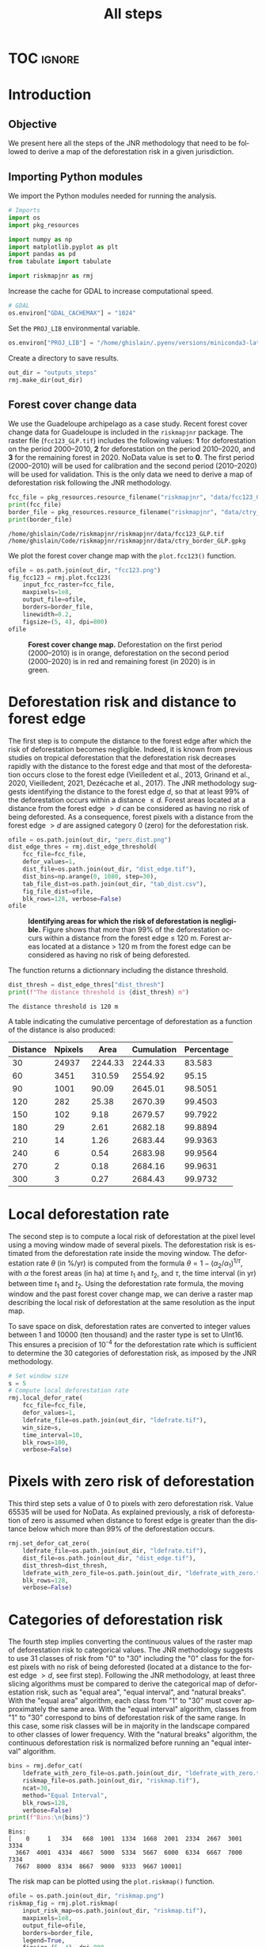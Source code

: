 # -*- mode: org -*-
# -*- coding: utf-8 -*-
# -*- org-src-preserve-indentation: t; org-edit-src-content: 0; -*-
# ==============================================================================
# author          :Ghislain Vieilledent
# email           :ghislain.vieilledent@cirad.fr, ghislainv@gmail.com
# web             :https://ecology.ghislainv.fr
# license         :GPLv3
# ==============================================================================

#+title: All steps
#+author:
# #+author: Ghislain Vieilledent
# #+email: ghislain.vieilledent@cirad.fr

#+LANGUAGE: en
#+TAGS: Blog(B) noexport(n) Stats(S)
#+TAGS: Ecology(E) R(R) OrgMode(O) Python(P)
#+EXPORT_SELECT_TAGS: Blog
#+OPTIONS: H:3 num:t toc:nil \n:nil @:t ::t |:t ^:{} -:t f:t *:t <:t
#+OPTIONS: html-postamble:nil
#+EXPORT_SELECT_TAGS: export
#+EXPORT_EXCLUDE_TAGS: noexport
#+STARTUP: inlineimages
#+HTML_DOCTYPE: html5
#+HTML_HEAD: <link rel="stylesheet" type="text/css" href="style.css"/>

#+PROPERTY: header-args :eval never-export

* Version information                                              :noexport:

#+begin_src emacs-lisp -n :exports both
(princ (concat
        (format "Emacs version: %s\n"
                (emacs-version))
        (format "org version: %s\n"
                (org-version))))        
#+end_src

#+RESULTS:
: Emacs version: GNU Emacs 27.1 (build 1, x86_64-pc-linux-gnu, GTK+ Version 3.24.30, cairo version 1.16.0)
:  of 2021-11-27, modified by Debian
: org version: 9.5.3

* TOC                                                                :ignore:

#+begin_export rst
.. contents::
  :local:
  :depth: 2
#+end_export


* Introduction

** Objective

We present here all the steps of the JNR methodology that need to be followed to derive a map of the deforestation risk in a given jurisdiction.

** Importing Python modules

We import the Python modules needed for running the analysis.

#+begin_src python :results output :session :exports both
# Imports
import os
import pkg_resources

import numpy as np
import matplotlib.pyplot as plt
import pandas as pd
from tabulate import tabulate

import riskmapjnr as rmj
#+end_src

#+RESULTS:

Increase the cache for GDAL to increase computational speed.

#+begin_src python :results output :session :exports both
# GDAL
os.environ["GDAL_CACHEMAX"] = "1024"
#+end_src

#+RESULTS:

Set the =PROJ_LIB= environmental variable.

#+begin_src python :results output :session :exports both
os.environ["PROJ_LIB"] = "/home/ghislain/.pyenv/versions/miniconda3-latest/envs/conda-rmj/share/proj"
#+end_src

#+RESULTS:

Create a directory to save results.

#+begin_src python :results output :session :exports both
out_dir = "outputs_steps"
rmj.make_dir(out_dir)
#+end_src

#+RESULTS:


** Forest cover change data

We use the Guadeloupe archipelago as a case study. Recent forest cover change data for Guadeloupe is included in the =riskmapjnr= package. The raster file (=fcc123_GLP.tif=) includes the following values: *1* for deforestation on the period 2000--2010, *2* for deforestation on the period 2010--2020, and *3* for the remaining forest in 2020. NoData value is set to *0*. The first period (2000--2010) will be used for calibration and the second period (2010--2020) will be used for validation. This is the only data we need to derive a map of deforestation risk following the JNR methodology.

#+begin_src python :results output :session :exports both
fcc_file = pkg_resources.resource_filename("riskmapjnr", "data/fcc123_GLP.tif")
print(fcc_file)
border_file = pkg_resources.resource_filename("riskmapjnr", "data/ctry_border_GLP.gpkg")
print(border_file)
#+end_src

#+RESULTS:
: /home/ghislain/Code/riskmapjnr/riskmapjnr/data/fcc123_GLP.tif
: /home/ghislain/Code/riskmapjnr/riskmapjnr/data/ctry_border_GLP.gpkg

We plot the forest cover change map with the =plot.fcc123()= function.

#+begin_src python :results file :session :exports both
ofile = os.path.join(out_dir, "fcc123.png")
fig_fcc123 = rmj.plot.fcc123(
    input_fcc_raster=fcc_file,
    maxpixels=1e8,
    output_file=ofile,
    borders=border_file,
    linewidth=0.2,
    figsize=(5, 4), dpi=800)
ofile
#+end_src

#+NAME: fig:steps-fccmap
#+ATTR_RST: :width 600
#+CAPTION: *Forest cover change map.* Deforestation on the first period (2000--2010) is in orange, deforestation on the second period (2000--2020) is in red and remaining forest (in 2020) is in green.
#+RESULTS:
[[file:outputs_steps/fcc123.png]]

* Deforestation risk and distance to forest edge

The first step is to compute the distance to the forest edge after which the risk of deforestation becomes negligible. Indeed, it is known from previous studies on tropical deforestation that the deforestation risk decreases rapidly with the distance to the forest edge and that most of the deforestation occurs close to the forest edge (Vieilledent et al., 2013, Grinand et al., 2020, Vieilledent, 2021, Dezécache et al., 2017). The JNR methodology suggests identifying the distance to the forest edge $d$, so that at least 99% of the deforestation occurs within a distance $\leq d$. Forest areas located at a distance from the forest edge $\gt d$ can be considered as having no risk of being deforested. As a consequence, forest pixels with a distance from the forest edge $\gt d$ are assigned category 0 (zero) for the deforestation risk.

#+begin_src python :results file :session :exports both
ofile = os.path.join(out_dir, "perc_dist.png")
dist_edge_thres = rmj.dist_edge_threshold(
    fcc_file=fcc_file,
    defor_values=1,
    dist_file=os.path.join(out_dir, "dist_edge.tif"),
    dist_bins=np.arange(0, 1080, step=30),
    tab_file_dist=os.path.join(out_dir, "tab_dist.csv"),
    fig_file_dist=ofile,
    blk_rows=128, verbose=False)
ofile
#+end_src

#+NAME: fig:steps-dist_edge
#+ATTR_RST: :width 600
#+CAPTION: *Identifying areas for which the risk of deforestation is negligible.* Figure shows that more than 99% of the deforestation occurs within a distance from the forest edge ≤ 120 m. Forest areas located at a distance > 120 m from the forest edge can be considered as having no risk of being deforested.
#+RESULTS:
[[file:outputs_steps/perc_dist.png]]

The function returns a dictionnary including the distance threshold.

#+begin_src python :results output :session :exports both
dist_thresh = dist_edge_thres["dist_thresh"]
print(f"The distance threshold is {dist_thresh} m")
#+end_src

#+RESULTS:
: The distance threshold is 120 m

A table indicating the cumulative percentage of deforestation as a function of the distance is also produced:

#+begin_src python :results value raw :session :exports results
perc_df = pd.read_csv(os.path.join(out_dir, "tab_dist.csv"), na_filter=False)
col_names = ["Distance", "Npixels", "Area", "Cumulation", "Percentage"]
tabulate(perc_df.head(10), headers=col_names, tablefmt="orgtbl", showindex=False)
#+end_src

#+RESULTS:
| Distance | Npixels |    Area | Cumulation | Percentage |
|----------+---------+---------+------------+------------|
|       30 |   24937 | 2244.33 |    2244.33 |     83.583 |
|       60 |    3451 |  310.59 |    2554.92 |      95.15 |
|       90 |    1001 |   90.09 |    2645.01 |    98.5051 |
|      120 |     282 |   25.38 |    2670.39 |    99.4503 |
|      150 |     102 |    9.18 |    2679.57 |    99.7922 |
|      180 |      29 |    2.61 |    2682.18 |    99.8894 |
|      210 |      14 |    1.26 |    2683.44 |    99.9363 |
|      240 |       6 |    0.54 |    2683.98 |    99.9564 |
|      270 |       2 |    0.18 |    2684.16 |    99.9631 |
|      300 |       3 |    0.27 |    2684.43 |    99.9732 |


* Local deforestation rate

The second step is to compute a local risk of deforestation at the pixel level using a moving window made of several pixels. The deforestation risk is estimated from the deforestation rate inside the moving window. The deforestation rate $\theta$ (in %/yr) is computed from the formula $\theta=1-(\alpha_2/\alpha_1)^{1/\tau}$, with $\alpha$ the forest areas (in ha) at time $t_1$ and $t_2$, and $\tau$, the time interval (in yr) between time $t_1$ and $t_2$. Using the deforestation rate formula, the moving window and the past forest cover change map, we can derive a raster map describing the local risk of deforestation at the same resolution as the input map.

To save space on disk, deforestation rates are converted to integer values between 1 and 10000 (ten thousand) and the raster type is set to UInt16. This ensures a precision of 10^{-4} for the deforestation rate which is sufficient to determine the 30 categories of deforestation risk, as imposed by the JNR methodology.

#+begin_src python :results output :session :exports both
# Set window size
s = 5
# Compute local deforestation rate
rmj.local_defor_rate(
    fcc_file=fcc_file,
    defor_values=1,
    ldefrate_file=os.path.join(out_dir, "ldefrate.tif"),
    win_size=s,
    time_interval=10,
    blk_rows=100,
    verbose=False)
#+end_src

#+RESULTS:

* Pixels with zero risk of deforestation

This third step sets a value of 0 to pixels with zero deforestation risk. Value 65535 will be used for NoData. As explained previously, a risk of deforestation of zero is assumed when distance to forest edge is greater than the distance below which more than 99% of the deforestation occurs.

#+begin_src python :results output :session :exports both
rmj.set_defor_cat_zero(
    ldefrate_file=os.path.join(out_dir, "ldefrate.tif"),
    dist_file=os.path.join(out_dir, "dist_edge.tif"),
    dist_thresh=dist_thresh,
    ldefrate_with_zero_file=os.path.join(out_dir, "ldefrate_with_zero.tif"),
    blk_rows=128,
    verbose=False)
#+end_src

#+RESULTS:

* Categories of deforestation risk

The fourth step implies converting the continuous values of the raster map of deforestation risk to categorical values. The JNR methodology suggests to use 31 classes of risk from "0" to "30" including the "0" class for the forest pixels with no risk of being deforested (located at a distance to the forest edge $> d$, see first step). Following the JNR methodology, at least three slicing algorithms must be compared to derive the categorical map of deforestation risk, such as "equal area", "equal interval", and "natural breaks". With the "equal area" algorithm, each class from "1" to "30" must cover approximately the same area. With the "equal interval" algorithm, classes from "1" to "30" correspond to bins of deforestation risk of the same range. In this case, some risk classes will be in majority in the landscape compared to other classes of lower frequency. With the "natural breaks" algorithm, the continuous deforestation risk is normalized before running an "equal interval" algorithm.

#+begin_src python :results output :session :exports both
bins = rmj.defor_cat(
    ldefrate_with_zero_file=os.path.join(out_dir, "ldefrate_with_zero.tif"),
    riskmap_file=os.path.join(out_dir, "riskmap.tif"),
    ncat=30,
    method="Equal Interval",
    blk_rows=128,
    verbose=False)
print(f"Bins:\n{bins}")
#+end_src

#+RESULTS:
: Bins:
: [    0     1   334   668  1001  1334  1668  2001  2334  2667  3001  3334
:   3667  4001  4334  4667  5000  5334  5667  6000  6334  6667  7000  7334
:   7667  8000  8334  8667  9000  9333  9667 10001]

The risk map can be plotted using the =plot.riskmap()= function.

#+begin_src python :results file :session :exports both
ofile = os.path.join(out_dir, "riskmap.png")
riskmap_fig = rmj.plot.riskmap(
    input_risk_map=os.path.join(out_dir, "riskmap.tif"),
    maxpixels=1e8,
    output_file=ofile,
    borders=border_file,
    legend=True,
    figsize=(5, 4), dpi=800,
    linewidth=0.2,)
ofile
#+end_src

#+NAME: fig:steps-riskmap
#+ATTR_RST: :width 600
#+CAPTION: *Map of the deforestation risk following the JNR methodology*. Forest pixels are categorized in up to 30 classes of deforestation risk. Forest pixels which belong to the class 0 (in green) are located farther than a distance of 120 m from the forest edge and have a negligible risk of being deforested.
#+RESULTS:
[[file:outputs_steps/riskmap.png]]

* Deforestation rates per category of risk

Before the validation step, we need to compute the historical deforestation rates (in %/yr) for each category of spatial deforestation risk. The historical deforestation rates are computed for the calibration period (here 2000--2010). Deforestation rates provide estimates of the percentage of forest (which is then converted to an area of forest) that should be deforested inside each forest pixel which belongs to a given category of deforestation risk.

#+begin_src python :results output :session :exports both
rmj.defrate_per_cat(
    fcc_file=fcc_file,
    defor_values=1,
    riskmap_file=os.path.join(out_dir, "riskmap.tif"),
    time_interval=10,
    tab_file_defrate=os.path.join(out_dir, "defrate_per_cat.csv"),
    blk_rows=128,
    verbose=False)
#+end_src

#+RESULTS:

A table indicating the deforestation rate per category of deforestation is produced:

#+begin_src python :results value raw :session :exports results
defrate_per_cat = pd.read_csv(os.path.join(out_dir, "defrate_per_cat.csv"), na_filter=False)
col_names = ["cat", "nfor", "ndefor", "rate"]
tabulate(defrate_per_cat, headers=col_names, tablefmt="orgtbl", showindex=False)
#+end_src

#+RESULTS:
| cat |   nfor | ndefor |                 rate |
|-----+--------+--------+----------------------|
|   1 | 361904 |   7766 | 0.002166880478294053 |
|   2 |  12770 |   5856 |   0.0595107240968078 |
|   3 |   6490 |   4379 |  0.10623292135671092 |
|   4 |   3119 |   2543 |  0.15542015960877786 |
|   5 |   1492 |   1342 |  0.20524687620953053 |
|   6 |    840 |    789 |  0.24433538025668888 |
|   7 |    476 |    457 |   0.2753727450970095 |
|   8 |    168 |    166 |  0.35794523801272426 |
|   9 |     12 |     12 |                  1.0 |
|  10 |      0 |      0 |                      |
|  11 |      0 |      0 |                      |
|  12 |      0 |      0 |                      |
|  13 |      0 |      0 |                      |
|  14 |      0 |      0 |                      |
|  15 |      0 |      0 |                      |
|  16 |      0 |      0 |                      |
|  17 |      0 |      0 |                      |
|  18 |      0 |      0 |                      |
|  19 |      0 |      0 |                      |
|  20 |      0 |      0 |                      |
|  21 |      0 |      0 |                      |
|  22 |      0 |      0 |                      |
|  23 |      0 |      0 |                      |
|  24 |      0 |      0 |                      |
|  25 |      0 |      0 |                      |
|  26 |      0 |      0 |                      |
|  27 |      0 |      0 |                      |
|  28 |      0 |      0 |                      |
|  29 |      0 |      0 |                      |
|  30 |   6304 |   6304 |                  1.0 |

From this table, we see that the deforestation rate increases with the deforestation risk category and that deforestation rates are spread on the interval [0, 1], suggesting that category 1 represents well a category with very low deforestation risk (close to 0), and category 30 represents well a category with very high deforestation risk (close to 1).

* Derive a risk map at the beginning of the validation period

To derive the risk map at the beginning of the validation period, we consider (i) the forest cover at this date, (ii) the map of local deforestation rates, (ii) the threshold distance, and (iii) the bins used to categorize the deforestation rates. All these data are obtained from previous steps and based on the deforestation for the historical period. The approach is the following: first, we identify the forest pixels at the beginning of the validation period. Second, we assign category zero to pixels at a distance from the forest edge which is greater than the distance threshold. Third, we categorize the deforestation rates using the previous bins identified for the historical period. In addition to the risk map, two additional raster files are produced: the raster file of the distance to forest edge at the beginning of the validation period, and the raster file of local deforestation rates including the zero deforestation risk.

** Distance to forest edge at the beginning of the validation period

#+begin_src python :results output :session :exports both
rmj.dist_values(input_file=fcc_file,
                dist_file=os.path.join(out_dir, "dist_edge_v.tif"),
                values="0,1",
                verbose=False)
#+end_src

#+RESULTS:

** Raster of local deforestation rate at the beginning of the validation period

#+begin_src python :results output :session :exports both
rmj.get_ldefz_v(
    ldefrate_file=os.path.join(out_dir, "ldefrate.tif"),
    dist_v_file=os.path.join(out_dir, "dist_edge_v.tif"),
    dist_thresh=120,
    ldefrate_with_zero_v_file=os.path.join(out_dir, "ldefrate_with_zero_v.tif"),
    blk_rows=128,
    verbose=False)
#+end_src

#+RESULTS:

** Risk map at the beginning of the validation period

#+begin_src python :results output :session :exports both
rmj.get_riskmap_v(
    ldefrate_with_zero_v_file=os.path.join(out_dir, "ldefrate_with_zero_v.tif"),
    bins=bins,  
    riskmap_v_file=os.path.join(out_dir, "riskmap_v.tif"),
    blk_rows=128,
    verbose=False)
#+end_src

#+RESULTS:

* Validation

The fifth step focuses on comparing the map of deforestation risk with a deforestation map corresponding to the validation period. The validation period follows the calibration period and provides independent observations of deforestation.

To do so, we consider a square grid of at least 1000 spatial cells containing at least one forest pixel at the beginning of the validation period. Following JNR specification, the cell size should be $\leq$ 10 km. Note that with the map of deforestation risk, each forest pixel at the beginning of the validation period falls into a category of deforestation risk. For each cell of the grid, we compute the predicted area of deforestation (in ha) given the map of deforestation risk and the historical deforestation rates for each category of deforestation risk computed on the calibration period (see previous step).

We can then compare the predicted deforestation with the observed deforestation in that spatial cell for the validation period. Because all cells don't have the same forest cover at the beginning of the validation period, a weight $w_j$ is computed for each grid cell $j$ such that $w_j=\beta_j / B$, with $\beta_j$ the forest cover (in ha) in the cell $j$ at the beginning of the validation period and $B$ the total forest cover in the jurisdiction (in ha) at the same date. We then calculate the weighted root mean squared error (wRMSE) from the observed and predicted deforestation for each cell and the cell weights.

We set the argument =no_quantity_error= to =True= to correct the total deforestation for the predictions and avoid a "quantity" error (/sensu/ Pontius) due to the difference in total deforestation between periods. This is currently being discussed for improving the JNR methodology.

#+begin_src python :results file :session :exports both
ofile = os.path.join(out_dir, "pred_obs.png")
rmj.validation(
    fcc_file=fcc_file,
    time_interval=10,
    riskmap_file=os.path.join(out_dir, "riskmap_v.tif"),
    tab_file_defrate=os.path.join(out_dir, "defrate_per_cat.csv"),
    csize=40,
    no_quantity_error=True,
    tab_file_pred=os.path.join(out_dir, "pred_obs.csv"),
    fig_file_pred=ofile,
    figsize=(6.4, 4.8),
    dpi=100, verbose=False)
ofile
#+end_src

#+NAME: fig:steps-pred_obs
#+ATTR_RST: :width 600
#+CAPTION: *Relationship between observed and predicted deforestation in 1 x 1 km grid cells*. The red line is the identity line. Values of the weighted root mean squared error (wRMSE, in ha) and of the number of observations ($n$, the number of spatial cells) are reported on the graph.
#+RESULTS:
[[file:outputs_steps/pred_obs.png]]

* Final risk map

The user must repeat the procedure and obtain risk maps for various window size and slicing algorithms. Following the JNR methodology, at least 25 different sizes for the moving window must be tested together with two slicing algorithms ("Equal Interval" and "Equal Area"), thus leading to a minimum of 50 different maps of deforestation risk. The map with the smallest wRMSE value is considered the best risk map. Once the best risk map is identified, with the corresponding window size and slicing algorithm, a final risk map is derived considering both the calibration and validation period (see the [[https://ecology.ghislainv.fr/riskmapjnr/notebooks/get_started.html][Get Started]] tutorial).

* Environment setup and test                                       :noexport:

#+BEGIN_SRC python :results value
import sys
return(sys.executable)
#+END_SRC

#+RESULTS:
: /home/ghislain/.pyenv/versions/miniconda3-latest/envs/conda-rmj/bin/python

Local Variables:
eval: (pyvenv-activate (expand-file-name "~/.pyenv/versions/miniconda3-latest/envs/conda-rmj"))
End:

# End

